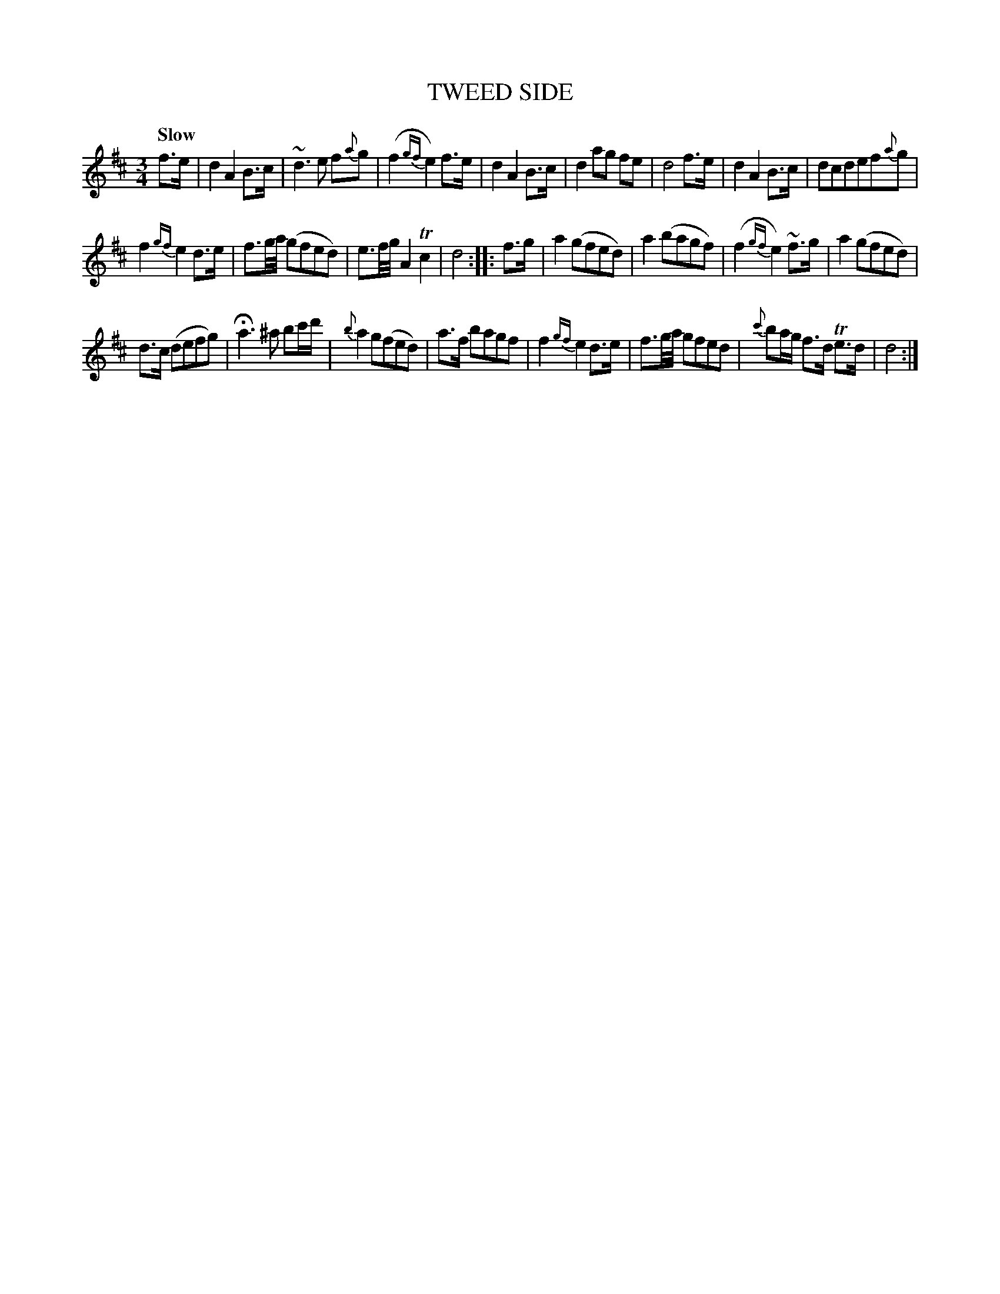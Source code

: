 X: 10521
T: TWEED SIDE
Q: "Slow"
%R: waltz
B: "Edinburgh Repository of Music" v.1 p.52 #1
F: http://digital.nls.uk/special-collections-of-printed-music/pageturner.cfm?id=87776133
Z: 2015 John Chambers <jc:trillian.mit.edu>
M: 3/4
L: 1/8
K: D
f>e |\
d2 A2 B>c | ~d3 e f{a}g | (f2 {gf}e2) f>e | d2 A2 B>c |\
d2 ag fe | d4 f>e | d2 A2 B>c | dcdef{a}g |
f2 {gf}e2 d>e | f3/g//a// (gfed) | e3/f//g// A2 Tc2 | d4 :|\
|: f>g |\
a2 (gfed) | a2 (bagf) | (f2 {gf}e2) ~f>g | a2 (gfed) |
d>c (defg) | Ha3 ^a bc'/d'/ | {b}a2 g(fed) | a>f bagf |\
f2 {gf}e2 d>e | f3/g//a// gfed | {c'}ba/g/ f>d Te>d | d4 :|

